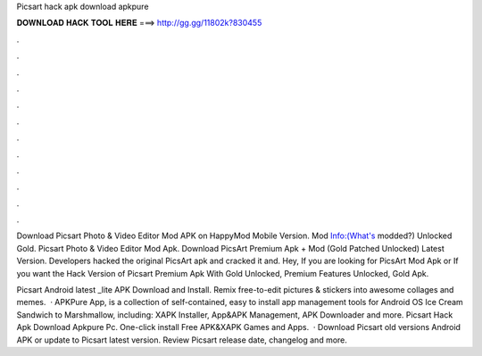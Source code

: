 Picsart hack apk download apkpure



𝐃𝐎𝐖𝐍𝐋𝐎𝐀𝐃 𝐇𝐀𝐂𝐊 𝐓𝐎𝐎𝐋 𝐇𝐄𝐑𝐄 ===> http://gg.gg/11802k?830455



.



.



.



.



.



.



.



.



.



.



.



.

Download Picsart Photo & Video Editor Mod APK on HappyMod Mobile Version. Mod Info:(What's modded?) Unlocked Gold. Picsart Photo & Video Editor Mod Apk. Download PicsArt Premium Apk + Mod (Gold Patched Unlocked) Latest Version. Developers hacked the original PicsArt apk and cracked it and. Hey, If you are looking for PicsArt Mod Apk or If you want the Hack Version of Picsart Premium Apk With Gold Unlocked, Premium Features Unlocked, Gold Apk.

Picsart Android latest _lite APK Download and Install. Remix free-to-edit pictures & stickers into awesome collages and memes.  · APKPure App, is a collection of self-contained, easy to install app management tools for Android OS Ice Cream Sandwich to Marshmallow, including: XAPK Installer, App&APK Management, APK Downloader and more. Picsart Hack Apk Download Apkpure Pc. One-click install Free APK&XAPK Games and Apps.  · Download Picsart old versions Android APK or update to Picsart latest version. Review Picsart release date, changelog and more.
